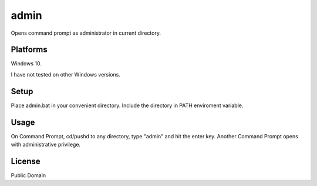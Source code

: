 ************
admin
************

Opens command prompt as administrator in current directory.

============
Platforms
============

Windows 10.

I have not tested on other Windows versions.

============
Setup
============

Place admin.bat in your convenient directory.
Include the directory in PATH enviroment variable.

============
Usage
============

On Command Prompt, cd/pushd to any directory, type "admin" and hit the enter key.
Another Command Prompt opens with administrative privilege.


============
License
============

Public Domain


